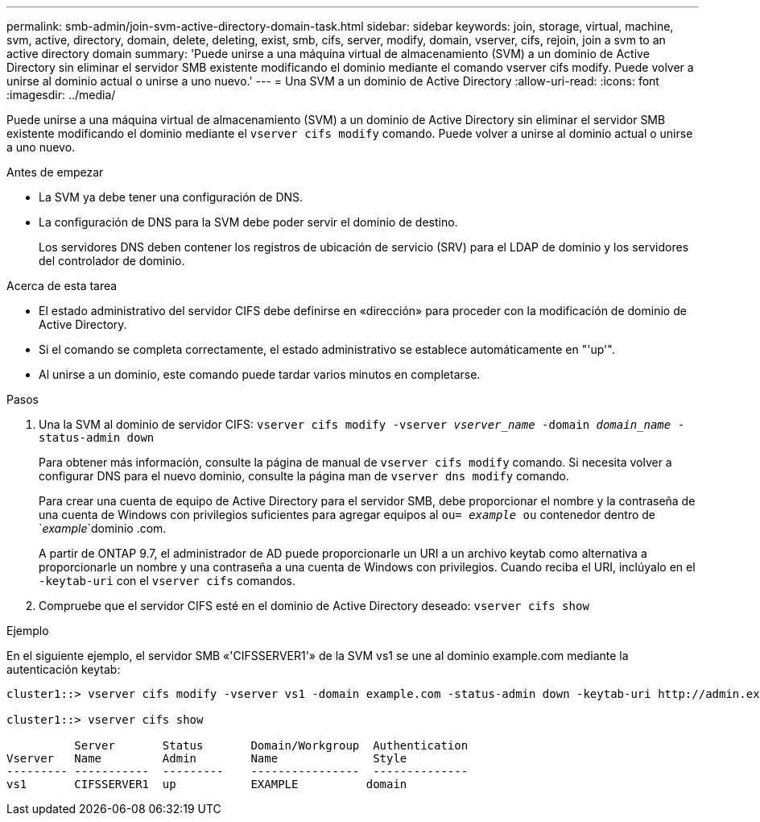 ---
permalink: smb-admin/join-svm-active-directory-domain-task.html 
sidebar: sidebar 
keywords: join, storage, virtual, machine, svm, active, directory, domain, delete, deleting, exist, smb, cifs, server, modify, domain, vserver, cifs, rejoin, join a svm to an active directory domain 
summary: 'Puede unirse a una máquina virtual de almacenamiento (SVM) a un dominio de Active Directory sin eliminar el servidor SMB existente modificando el dominio mediante el comando vserver cifs modify. Puede volver a unirse al dominio actual o unirse a uno nuevo.' 
---
= Una SVM a un dominio de Active Directory
:allow-uri-read: 
:icons: font
:imagesdir: ../media/


[role="lead"]
Puede unirse a una máquina virtual de almacenamiento (SVM) a un dominio de Active Directory sin eliminar el servidor SMB existente modificando el dominio mediante el `vserver cifs modify` comando. Puede volver a unirse al dominio actual o unirse a uno nuevo.

.Antes de empezar
* La SVM ya debe tener una configuración de DNS.
* La configuración de DNS para la SVM debe poder servir el dominio de destino.
+
Los servidores DNS deben contener los registros de ubicación de servicio (SRV) para el LDAP de dominio y los servidores del controlador de dominio.



.Acerca de esta tarea
* El estado administrativo del servidor CIFS debe definirse en «dirección» para proceder con la modificación de dominio de Active Directory.
* Si el comando se completa correctamente, el estado administrativo se establece automáticamente en "'up'".
* Al unirse a un dominio, este comando puede tardar varios minutos en completarse.


.Pasos
. Una la SVM al dominio de servidor CIFS: `vserver cifs modify -vserver _vserver_name_ -domain _domain_name_ -status-admin down`
+
Para obtener más información, consulte la página de manual de `vserver cifs modify` comando. Si necesita volver a configurar DNS para el nuevo dominio, consulte la página man de `vserver dns modify` comando.

+
Para crear una cuenta de equipo de Active Directory para el servidor SMB, debe proporcionar el nombre y la contraseña de una cuenta de Windows con privilegios suficientes para agregar equipos al `ou= _example_ ou` contenedor dentro de `_example_`dominio .com.

+
A partir de ONTAP 9.7, el administrador de AD puede proporcionarle un URI a un archivo keytab como alternativa a proporcionarle un nombre y una contraseña a una cuenta de Windows con privilegios. Cuando reciba el URI, inclúyalo en el `-keytab-uri` con el `vserver cifs` comandos.

. Compruebe que el servidor CIFS esté en el dominio de Active Directory deseado: `vserver cifs show`


.Ejemplo
En el siguiente ejemplo, el servidor SMB «'CIFSSERVER1'» de la SVM vs1 se une al dominio example.com mediante la autenticación keytab:

[listing]
----

cluster1::> vserver cifs modify -vserver vs1 -domain example.com -status-admin down -keytab-uri http://admin.example.com/ontap1.keytab

cluster1::> vserver cifs show

          Server       Status       Domain/Workgroup  Authentication
Vserver   Name         Admin        Name              Style
--------- -----------  ---------    ----------------  --------------
vs1       CIFSSERVER1  up           EXAMPLE          domain
----